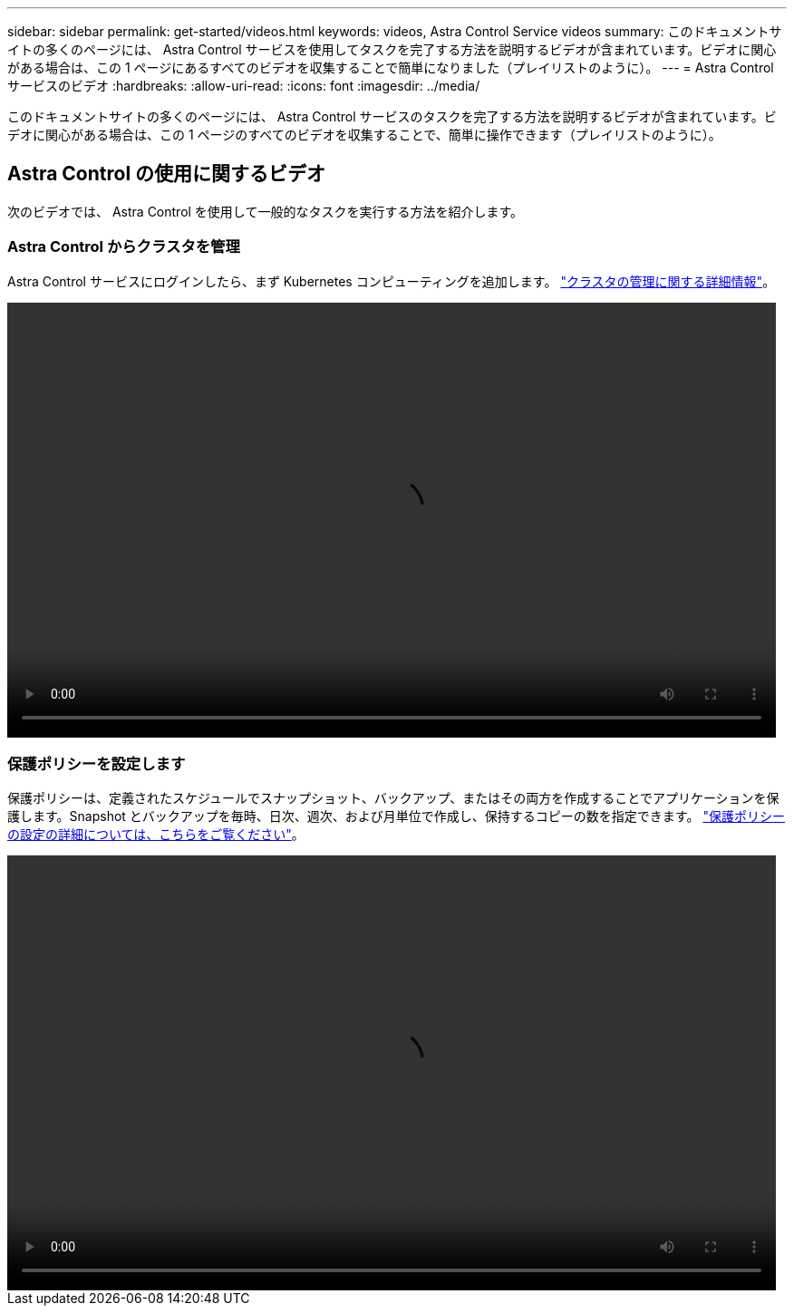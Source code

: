 ---
sidebar: sidebar 
permalink: get-started/videos.html 
keywords: videos, Astra Control Service videos 
summary: このドキュメントサイトの多くのページには、 Astra Control サービスを使用してタスクを完了する方法を説明するビデオが含まれています。ビデオに関心がある場合は、この 1 ページにあるすべてのビデオを収集することで簡単になりました（プレイリストのように）。 
---
= Astra Control サービスのビデオ
:hardbreaks:
:allow-uri-read: 
:icons: font
:imagesdir: ../media/


[role="lead"]
このドキュメントサイトの多くのページには、 Astra Control サービスのタスクを完了する方法を説明するビデオが含まれています。ビデオに関心がある場合は、この 1 ページのすべてのビデオを収集することで、簡単に操作できます（プレイリストのように）。

ifdef::gcp[]



== Google Cloud のセットアップに関するビデオです

次のビデオでは、 GCP で実行されている Kubernetes クラスタを検出する前に、 Google Cloud で設定要件を満たす方法を説明します。



=== APIs を有効にします

特定の Google Cloud API にアクセスするには、プロジェクトに権限が必要です。次のビデオでは、 Google Cloud コンソールから API を有効にする方法を紹介します。 link:set-up-google-cloud.html#enable-apis-in-your-project["API の有効化の詳細をご覧ください"]。

video::get-started/video-enable-gcp-apis.mp4[width=848,height=480]


=== サービスアカウントを作成します

Astra Control Service は、 Google Cloud サービスアカウントを使用して、 Kubernetes アプリケーションデータ管理をお客様に代わって容易にします。次のビデオは、 Google Cloud コンソールからサービスアカウントを作成する方法を示しています。 link:set-up-google-cloud.html#create-a-service-account["サービスアカウントの作成の詳細については、こちらをご覧ください"]。

video::get-started/video-create-gcp-service-account.mp4[width=848,height=480]


=== サービスアカウントキーを作成します

Astra Control Service は、サービスアカウントキーを使用して、設定したサービスアカウントの ID を確立します。次のビデオは、 Google Cloud コンソールからサービスアカウントキーを作成する方法を示しています。 link:set-up-google-cloud.html#create-a-service-account-key-2["サービスアカウントキーの作成の詳細については、こちらをご覧ください"]。

video::get-started/video-create-gcp-service-account-key.mp4[width=848,height=480]
endif::gcp[]



== Astra Control の使用に関するビデオ

次のビデオでは、 Astra Control を使用して一般的なタスクを実行する方法を紹介します。



=== Astra Control からクラスタを管理

Astra Control サービスにログインしたら、まず Kubernetes コンピューティングを追加します。 link:add-first-cluster.html["クラスタの管理に関する詳細情報"]。

video::get-started/video-manage-cluster.mp4[width=848,height=480]


=== 保護ポリシーを設定します

保護ポリシーは、定義されたスケジュールでスナップショット、バックアップ、またはその両方を作成することでアプリケーションを保護します。Snapshot とバックアップを毎時、日次、週次、および月単位で作成し、保持するコピーの数を指定できます。 link:../use/protect-apps.html["保護ポリシーの設定の詳細については、こちらをご覧ください"]。

video::use/video-set-protection-policy.mp4[width=848,height=480]